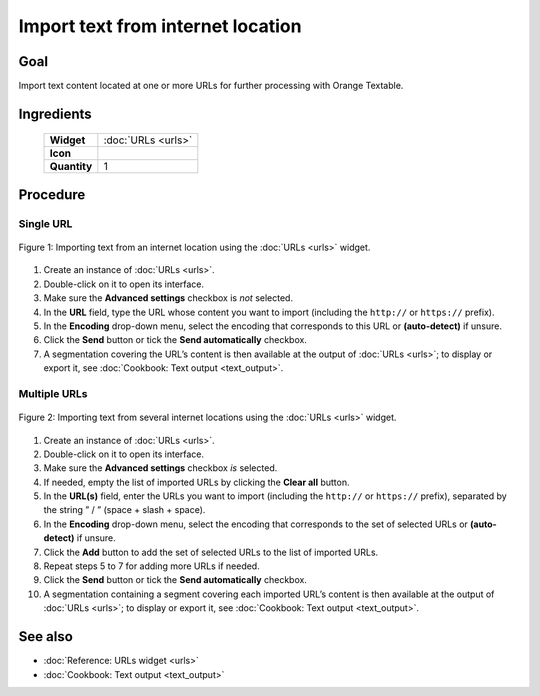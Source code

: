 .. meta::
   :description: Orange Textable documentation, import text from internet location
   :keywords: Orange, Textable, documentation, import, text, internet, URL

Import text from internet location
======================================

Goal
--------

Import text content located at one or more URLs for further processing
with Orange Textable.

Ingredients
---------------

  ==============  =======
   **Widget**      :doc:`URLs <urls>`
   **Icon**        |urls_icon|
   **Quantity**    1
  ==============  =======

.. |urls_icon| image:: figures/URLs_36.png

Procedure
-------------

Single URL
~~~~~~~~~~~~~~

.. _import_text_internet_location_fig1:

.. figure:: figures/urls_basic_example.png
    :align: center
    :alt: Importing text from an internet location using the URLs widget
    :scale: 75%

    Figure 1: Importing text from an internet location using the :doc:`URLs <urls>` widget.

1. Create an instance of
   :doc:`URLs <urls>`.

2. Double-click on it to open its interface.

3. Make sure the **Advanced settings** checkbox is *not* selected.

4. In the **URL** field, type the URL whose content you want to import
   (including the ``http://`` or ``https://`` prefix).

5. In the **Encoding** drop-down menu, select the encoding that
   corresponds to this URL or **(auto-detect)** if unsure.

6. Click the **Send** button or tick the **Send automatically**
   checkbox.

7. A segmentation covering the URL’s content is then available at the
   output of
   :doc:`URLs <urls>`;
   to display or export it, see :doc:`Cookbook: Text output <text_output>`.

Multiple URLs
~~~~~~~~~~~~~~~~~

.. _import_text_internet_location_fig2:

.. figure:: figures/urls_advanced_example.png
    :align: center
    :alt: Importing text from several internet locations using the URLs widget
    :scale: 80%

    Figure 2: Importing text from several internet locations using the
    :doc:`URLs <urls>` widget.

1.  Create an instance of
    :doc:`URLs <urls>`.

2.  Double-click on it to open its interface.

3.  Make sure the **Advanced settings** checkbox *is* selected.

4.  If needed, empty the list of imported URLs by clicking the **Clear
    all** button.

5.  In the **URL(s)** field, enter the URLs you want to import
    (including the ``http://`` or ``https://`` prefix), separated by the string
    ” / ” (space + slash + space).

6.  In the **Encoding** drop-down menu, select the encoding that
    corresponds to the set of selected URLs or **(auto-detect)** if
    unsure.

7.  Click the **Add** button to add the set of selected URLs to the list
    of imported URLs.

8.  Repeat steps 5 to 7 for adding more URLs if needed.

9.  Click the **Send** button or tick the **Send automatically**
    checkbox.

10. A segmentation containing a segment covering each imported URL’s
    content is then available at the output of
    :doc:`URLs <urls>`;
    to display or export it, see :doc:`Cookbook: Text output <text_output>`.

See also
------------

- :doc:`Reference: URLs widget <urls>`
- :doc:`Cookbook: Text output <text_output>`